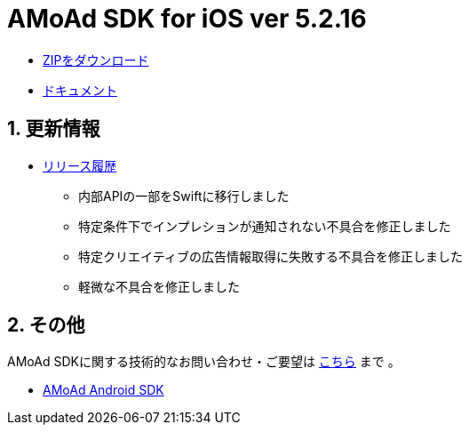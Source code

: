 = AMoAd SDK for iOS ver 5.2.16

:numbered:
:sectnums:

- link:https://github.com/amoad/amoad-ios-sdk/archive/master.zip[ZIPをダウンロード]
- link:https://github.com/amoad/amoad-ios-sdk/wiki[ドキュメント]

== 更新情報

* link:https://github.com/amoad/amoad-ios-sdk/releases[リリース履歴]
** 内部APIの一部をSwiftに移行しました
** 特定条件下でインプレションが通知されない不具合を修正しました
** 特定クリエイティブの広告情報取得に失敗する不具合を修正しました
** 軽微な不具合を修正しました


== その他
AMoAd SDKに関する技術的なお問い合わせ・ご要望は link:https://github.com/amoad/amoad-ios-sdk/issues[こちら] まで 。

- link:https://github.com/amoad/amoad-android-sdk[AMoAd Android SDK]
